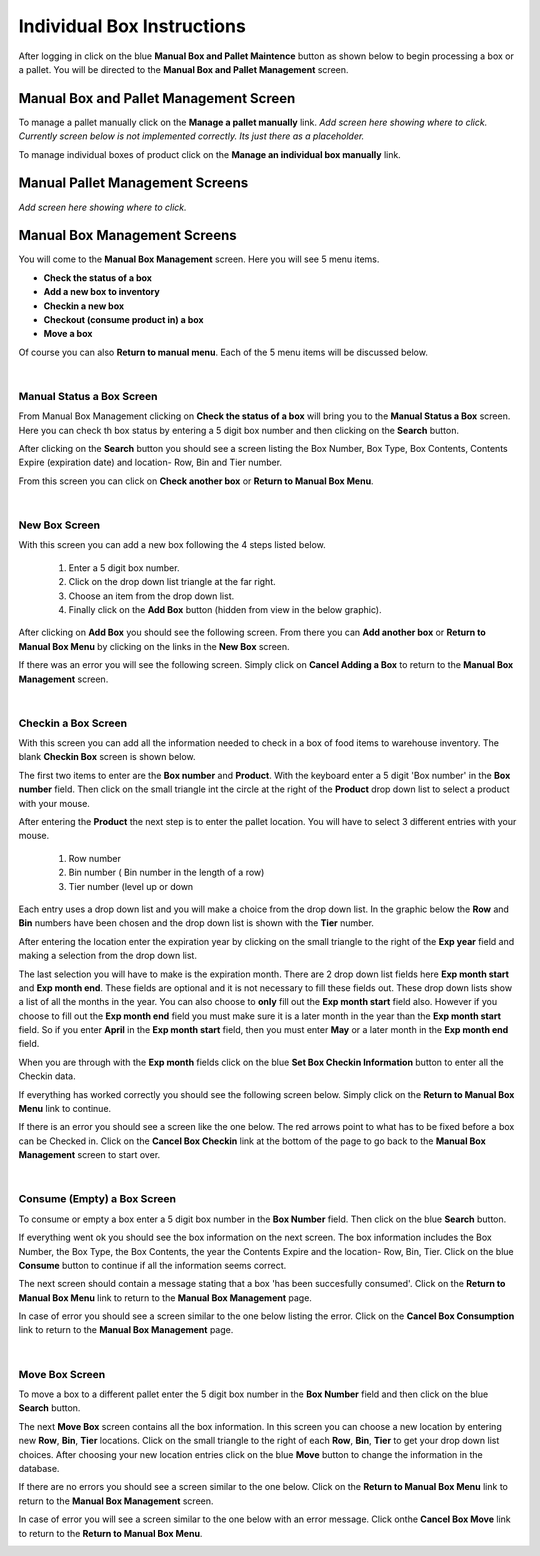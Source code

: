 ###########################
Individual Box Instructions
###########################

After logging in click on the blue **Manual Box and Pallet Maintence** button as shown
below to begin processing a box or a pallet. You will be directed to the
**Manual Box and Pallet Management** screen.

.. image:: manual_box_images/ManualBoxStart_0_00_06.png


Manual Box and Pallet Management Screen
++++++++++++++++++++++++++++++++++++++++

To manage a pallet manually click on the **Manage a pallet manually** link.
*Add screen here showing where to click. Currently screen below is not implemented
correctly. Its just there as a placeholder.*

.. image:: manual_box_images/ManageManualBox_0_00_19.png

To manage individual boxes of product click on the **Manage an individual box manually**
link.

.. image:: manual_box_images/ManageManualBox_0_00_19.png

Manual Pallet Management Screens
++++++++++++++++++++++++++++++++

*Add screen here showing where to click.*

Manual Box Management Screens
+++++++++++++++++++++++++++++

You will come to the **Manual Box Management** screen.
Here you will see 5 menu items.

+ **Check the status of a box**
+ **Add a new box to inventory**
+ **Checkin a new box**
+ **Checkout (consume product in) a box**
+ **Move a box**

.. image:: manual_box_images/ManualBox5Items_0_00_30.png

Of course you can also **Return to manual menu**. Each of the 5 menu items will be discussed
below.

|

Manual Status a Box Screen
============================

From Manual Box Management clicking on **Check the status of a box** will bring you to the
**Manual Status a Box** screen. Here you can check th box status by entering a 5 digit
box number and then clicking on the **Search** button.

.. image:: manual_box_images/ManualStatusABox_0_01_01.png

After clicking on the **Search** button you should see a screen listing the Box Number,
Box Type, Box Contents, Contents Expire (expiration date) and location- Row, Bin and Tier
number.

.. image:: manual_box_images/ManualStatusABox_0_01_06.png

From this screen you can click on **Check another box** or **Return to Manual Box Menu**.

|

New Box Screen
================

With this screen you can add a new box following the 4 steps listed below.

    (1) Enter a 5 digit box number.
    (2) Click on the drop down list triangle at the far right.
    (3) Choose an item from the drop down list.
    (4) Finally click on the **Add Box** button (hidden from view in the below graphic).

.. image:: manual_box_images/AddNewBox_0_00_58.png

After clicking on **Add Box** you should see the following screen. From there you can
**Add another box** or **Return to Manual Box Menu** by clicking on the links in the
**New Box** screen.

.. image:: manual_box_images/AddNewBoxSuccess_0_01_05.png

If there was an error you will see the following screen. Simply click on **Cancel Adding
a Box** to return to the **Manual Box Management** screen.

.. image:: manual_box_images/AddNewBoxFailure_0_01_14.png

|

Checkin a Box Screen
=====================

With this screen you can add all the information needed to check in a box of food
items to warehouse inventory. The blank **Checkin Box** screen is shown below.

.. image:: manual_box_images/CheckinBox_0_01_26.png

The first two items to enter are the **Box number** and **Product**. With the keyboard
enter a 5 digit 'Box number' in the **Box number** field. Then click on the small
triangle int the circle at the right of the **Product** drop down list to select a
product with your mouse.

.. image:: manual_box_images/CheckinBoxSelectProduct_0_01_31.png

After entering the **Product** the next step is to  enter the pallet location.
You will have to select 3 different entries with your mouse.

    (1) Row number
    (2) Bin number ( Bin number in the length of a row)
    (3) Tier number (level up or down

Each entry uses a drop down list and you will make a choice from the drop down list.
In the graphic below the **Row** and **Bin** numbers have been chosen and the drop down
list is shown with the **Tier** number.

.. image:: manual_box_images/CheckinBoxLocation_0_01_49.png

After entering the location enter the expiration year by clicking on the small triangle
to the right of the **Exp year** field and making a selection from the drop down list.

.. image:: manual_box_images/CheckinBoxExpYear_0_01_55.png

The last selection you will have to make is the expiration month. There are 2 drop down
list fields here **Exp month start** and **Exp month end**. These fields are optional and
it is not necessary to fill these fields out. These drop down lists show a list of all
the months in the year. You can also choose to **only** fill out the **Exp month start**
field also. However if you choose to fill out the **Exp month end** field you must make
sure it is a later month in the year than the **Exp month start** field. So if you enter
**April** in the **Exp month start** field, then you must enter **May** or a later month
in the **Exp month end** field.

When you are through with the **Exp month** fields click on the blue **Set Box Checkin
Information** button to enter all the Checkin data.

.. image:: manual_box_images/CheckinBoxExpMonth_0_02_08.png

If everything has worked correctly you should see the following screen below. Simply click
on the **Return to Manual Box Menu** link to continue.

.. image:: manual_box_images/CheckinBoxSuccess_0_02_12.png

If there is an error you should see a screen like the one below. The
red arrows point to what has to be fixed before a box can be Checked in. Click on the
**Cancel Box Checkin** link at the bottom of the page to go back to the **Manual Box
Management** screen to start over.

.. image:: manual_box_images/CheckinBoxFailure_0_03_05.png

|

Consume (Empty) a Box Screen
=============================

To consume or empty a box enter a 5 digit box number in the **Box Number** field. Then
click on the blue **Search** button.

.. image:: manual_box_images/ConsumeBox_0_03_15.png

If everything went ok you should see the box information on the next screen. The box
information includes the Box Number, the Box Type, the Box Contents, the year the
Contents Expire and the location- Row, Bin, Tier. Click on the blue **Consume** button
to continue if all the information seems correct.

.. image:: manual_box_images/ConsumeBoxMessage_0_03_22.png

The next screen should contain a message stating that a box 'has been succesfully
consumed'. Click on the **Return to Manual Box Menu** link to return to the **Manual
Box Management** page.

.. image:: manual_box_images/ConsumeBoxSuccess_0_03_22.png

In case of error you should see a screen similar to the one below listing the error.
Click on the **Cancel Box Consumption** link to return to the **Manual Box Management**
page.

.. image:: manual_box_images/ConsumeBoxFailure_0_03_40.png

|

Move Box Screen
================

To move a box to a different pallet enter the 5 digit box number in the **Box Number**
field and then click on the blue **Search** button.

.. image:: manual_box_images/MoveBox_0_03_55.png

The next **Move Box** screen contains all the box information. In this screen
you can choose a new location by entering new **Row**, **Bin**, **Tier** locations. Click
on the small triangle to the right of each **Row**, **Bin**, **Tier** to get your drop down
list choices. After choosing your new location entries click on the blue **Move**
button to change the information in the database.

.. image:: manual_box_images/MoveBoxFillIn_0_04_19.png

If there are no errors you should see a screen similar to the one below. Click on the
**Return to Manual Box Menu** link to return to the **Manual Box Management**
screen.

.. image:: manual_box_images/MoveBoxSuccess_0_04_23.png

In case of error you will see a screen similar to the one below with an error message.
Click onthe **Cancel Box Move** link to return to the **Return to Manual Box Menu**.

.. image:: manual_box_images/MoveBoxFailure_0_04_32.png
